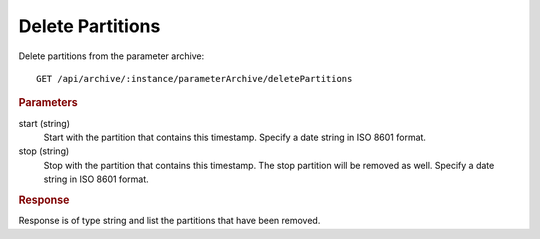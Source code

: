 Delete Partitions
=================

Delete partitions from the parameter archive::

    GET /api/archive/:instance/parameterArchive/deletePartitions


.. rubric:: Parameters

start (string)
    Start with the partition that contains this timestamp. Specify a date string in ISO 8601 format.

stop (string)
    Stop with the partition that contains this timestamp. The stop partition will be removed as well. Specify a date string in ISO 8601 format.


.. rubric:: Response

Response is of type string and list the partitions that have been removed.
